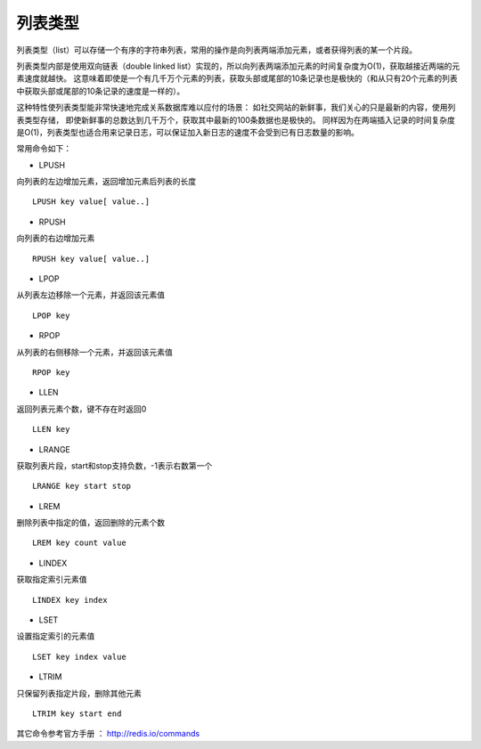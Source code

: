 
列表类型
-----------
列表类型（list）可以存储一个有序的字符串列表，常用的操作是向列表两端添加元素，或者获得列表的某一个片段。

列表类型内部是使用双向链表（double linked list）实现的，所以向列表两端添加元素的时间复杂度为O(1)，获取越接近两端的元素速度就越快。
这意味着即使是一个有几千万个元素的列表，获取头部或尾部的10条记录也是极快的（和从只有20个元素的列表中获取头部或尾部的10条记录的速度是一样的）。

这种特性使列表类型能非常快速地完成关系数据库难以应付的场景：
如社交网站的新鲜事，我们关心的只是最新的内容，使用列表类型存储，
即使新鲜事的总数达到几千万个，获取其中最新的100条数据也是极快的。
同样因为在两端插入记录的时间复杂度是O(1)，列表类型也适合用来记录日志，可以保证加入新日志的速度不会受到已有日志数量的影响。

常用命令如下：

* LPUSH
向列表的左边增加元素，返回增加元素后列表的长度
::
    
    LPUSH key value[ value..]

* RPUSH
向列表的右边增加元素
::
    
    RPUSH key value[ value..]

* LPOP
从列表左边移除一个元素，并返回该元素值
::
    
    LPOP key
    
* RPOP
从列表的右侧移除一个元素，并返回该元素值
::
    
    RPOP key
    
* LLEN
返回列表元素个数，键不存在时返回0
::

    LLEN key

* LRANGE
获取列表片段，start和stop支持负数，-1表示右数第一个
::

    LRANGE key start stop

* LREM
删除列表中指定的值，返回删除的元素个数
::

    LREM key count value

* LINDEX 
获取指定索引元素值
::
    
    LINDEX key index

* LSET 
设置指定索引的元素值
::
    
    LSET key index value
    
* LTRIM 
只保留列表指定片段，删除其他元素
::
    
    LTRIM key start end
    


其它命令参考官方手册 ： http://redis.io/commands
